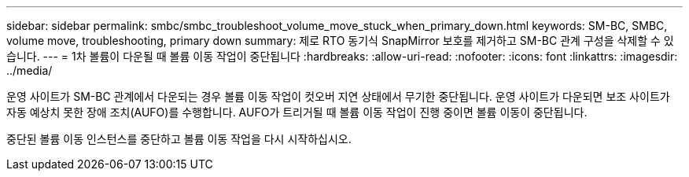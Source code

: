 ---
sidebar: sidebar 
permalink: smbc/smbc_troubleshoot_volume_move_stuck_when_primary_down.html 
keywords: SM-BC, SMBC, volume move, troubleshooting, primary down 
summary: 제로 RTO 동기식 SnapMirror 보호를 제거하고 SM-BC 관계 구성을 삭제할 수 있습니다. 
---
= 1차 볼륨이 다운될 때 볼륨 이동 작업이 중단됩니다
:hardbreaks:
:allow-uri-read: 
:nofooter: 
:icons: font
:linkattrs: 
:imagesdir: ../media/


[role="lead"]
운영 사이트가 SM-BC 관계에서 다운되는 경우 볼륨 이동 작업이 컷오버 지연 상태에서 무기한 중단됩니다. 운영 사이트가 다운되면 보조 사이트가 자동 예상치 못한 장애 조치(AUFO)를 수행합니다. AUFO가 트리거될 때 볼륨 이동 작업이 진행 중이면 볼륨 이동이 중단됩니다.

중단된 볼륨 이동 인스턴스를 중단하고 볼륨 이동 작업을 다시 시작하십시오.
